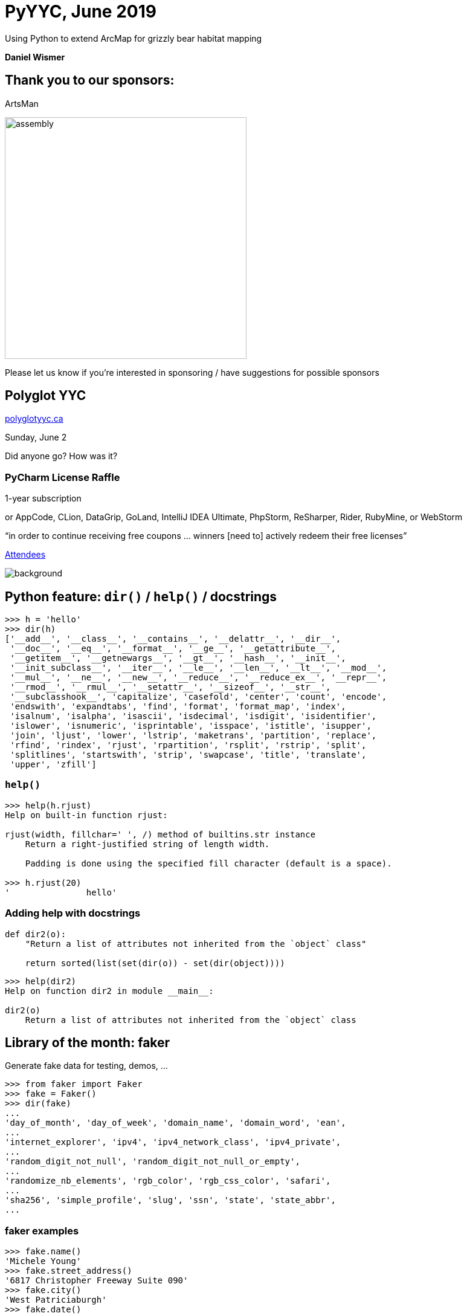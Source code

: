 :icons: font
:stem:
:revealjsdir: https://cdnjs.cloudflare.com/ajax/libs/reveal.js/3.8.0
:revealjs_theme: white
:revealjs_history: true
:source-highlighter: highlightjs
:highlightjs-theme: https://cdnjs.cloudflare.com/ajax/libs/highlight.js/9.15.8/styles/github-gist.min.css
:customcss: custom.css

= PyYYC, June 2019

Using Python to extend ArcMap for grizzly bear habitat mapping

*Daniel Wismer*

== Thank you to our sponsors:

[big]#ArtsMan#

image:assembly.png[,400]

Please let us know if you’re interested in sponsoring / have suggestions
for possible sponsors

== Polyglot YYC

https://polyglotyyc.ca[polyglotyyc.ca]

Sunday, June 2

Did anyone go? How was it?

=== PyCharm License Raffle

1-year subscription

[small2]#or AppCode, CLion, DataGrip, GoLand,
IntelliJ IDEA Ultimate, PhpStorm, ReSharper, Rider, RubyMine, or WebStorm#

“in order to continue receiving free coupons … winners [need to] actively
redeem their free licenses”

https://www.meetup.com/py-yyc/events/zfwgzqyzjbjc/attendees/[Attendees]

image::jetbrains.svg[background,size=cover,background-opacity=0.5]

== Python feature: `dir()` / `help()` / docstrings

[source,python]
----
>>> h = 'hello'
>>> dir(h)
['__add__', '__class__', '__contains__', '__delattr__', '__dir__',
 '__doc__', '__eq__', '__format__', '__ge__', '__getattribute__',
 '__getitem__', '__getnewargs__', '__gt__', '__hash__', '__init__',
 '__init_subclass__', '__iter__', '__le__', '__len__', '__lt__', '__mod__',
 '__mul__', '__ne__', '__new__', '__reduce__', '__reduce_ex__', '__repr__',
 '__rmod__', '__rmul__', '__setattr__', '__sizeof__', '__str__',
 '__subclasshook__', 'capitalize', 'casefold', 'center', 'count', 'encode',
 'endswith', 'expandtabs', 'find', 'format', 'format_map', 'index',
 'isalnum', 'isalpha', 'isascii', 'isdecimal', 'isdigit', 'isidentifier',
 'islower', 'isnumeric', 'isprintable', 'isspace', 'istitle', 'isupper',
 'join', 'ljust', 'lower', 'lstrip', 'maketrans', 'partition', 'replace',
 'rfind', 'rindex', 'rjust', 'rpartition', 'rsplit', 'rstrip', 'split',
 'splitlines', 'startswith', 'strip', 'swapcase', 'title', 'translate',
 'upper', 'zfill']
----

=== `help()`

[source,python]
----
>>> help(h.rjust)
Help on built-in function rjust:

rjust(width, fillchar=' ', /) method of builtins.str instance
    Return a right-justified string of length width.
    
    Padding is done using the specified fill character (default is a space).

>>> h.rjust(20)
'               hello'
----

=== Adding help with docstrings

[source,python]
----
def dir2(o):
    "Return a list of attributes not inherited from the `object` class"

    return sorted(list(set(dir(o)) - set(dir(object))))
----

[source,python]
----
>>> help(dir2)
Help on function dir2 in module __main__:

dir2(o)
    Return a list of attributes not inherited from the `object` class
----

== Library of the month: faker

Generate fake data for testing, demos, …

[source,python]
----
>>> from faker import Faker
>>> fake = Faker()
>>> dir(fake)
...
'day_of_month', 'day_of_week', 'domain_name', 'domain_word', 'ean',
...
'internet_explorer', 'ipv4', 'ipv4_network_class', 'ipv4_private',
...
'random_digit_not_null', 'random_digit_not_null_or_empty',
...
'randomize_nb_elements', 'rgb_color', 'rgb_css_color', 'safari',
...
'sha256', 'simple_profile', 'slug', 'ssn', 'state', 'state_abbr',
...
----

=== faker examples

[source,python]
----
>>> fake.name()
'Michele Young'
>>> fake.street_address()
'6817 Christopher Freeway Suite 090'
>>> fake.city()
'West Patriciaburgh'
>>> fake.date()
'1996-01-07'
>>> fake.credit_card_number()
'6545329796505156'
>>> fake.catch_phrase()
'Front-line human-resource artificial intelligence'
...
----

there are many, many more options

== PyYYC future

[%step]
* Break until September
* Looking for sponsors
* Looking for organizers

== Today’s talk
